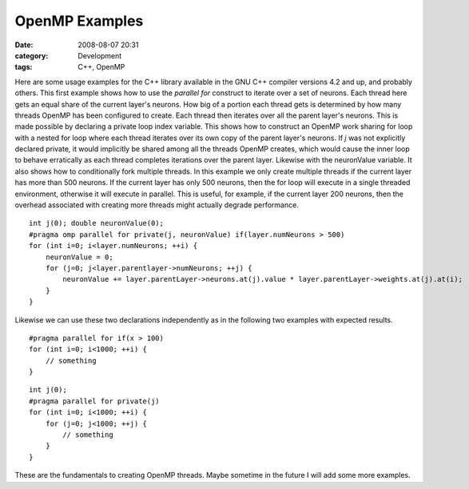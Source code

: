OpenMP Examples
###############
:date: 2008-08-07 20:31
:category: Development
:tags: C++, OpenMP

Here are some usage examples for the C++ library available in the GNU
C++ compiler versions 4.2 and up, and probably others. This first
example shows how to use the *parallel for* construct to iterate over a
set of neurons. Each thread here gets an equal share of the current
layer's neurons. How big of a portion each thread gets is determined by
how many threads OpenMP has been configured to create. Each thread then
iterates over all the parent layer's neurons. This is made possible by
declaring a private loop index variable. This shows how to construct an
OpenMP work sharing for loop with a nested for loop where each thread
iterates over its own copy of the parent layer's neurons. If *j* was not
explicitly declared private, it would implicitly be shared among all the
threads OpenMP creates, which would cause the inner loop to behave
erratically as each thread completes iterations over the parent layer.
Likewise with the neuronValue variable. It also shows how to
conditionally fork multiple threads. In this example we only create
multiple threads if the current layer has more than 500 neurons. If the
current layer has only 500 neurons, then the for loop will execute in a
single threaded environment, otherwise it will execute in parallel. This
is useful, for example, if the current layer 200 neurons, then the
overhead associated with creating more threads might actually degrade
performance.

::

    int j(0); double neuronValue(0);
    #pragma omp parallel for private(j, neuronValue) if(layer.numNeurons > 500)
    for (int i=0; i<layer.numNeurons; ++i) {
        neuronValue = 0;
        for (j=0; j<layer.parentlayer->numNeurons; ++j) {
            neuronValue += layer.parentLayer->neurons.at(j).value * layer.parentLayer->weights.at(j).at(i);
        }
    }

Likewise we can use these two declarations independently as in the
following two examples with expected results.

::

    #pragma parallel for if(x > 100)
    for (int i=0; i<1000; ++i) {
        // something
    }

::

    int j(0);
    #pragma parallel for private(j)
    for (int i=0; i<1000; ++i) {
        for (j=0; j<1000; ++j) {
            // something
        }
    }

These are the fundamentals to creating OpenMP threads. Maybe sometime in
the future I will add some more examples.
